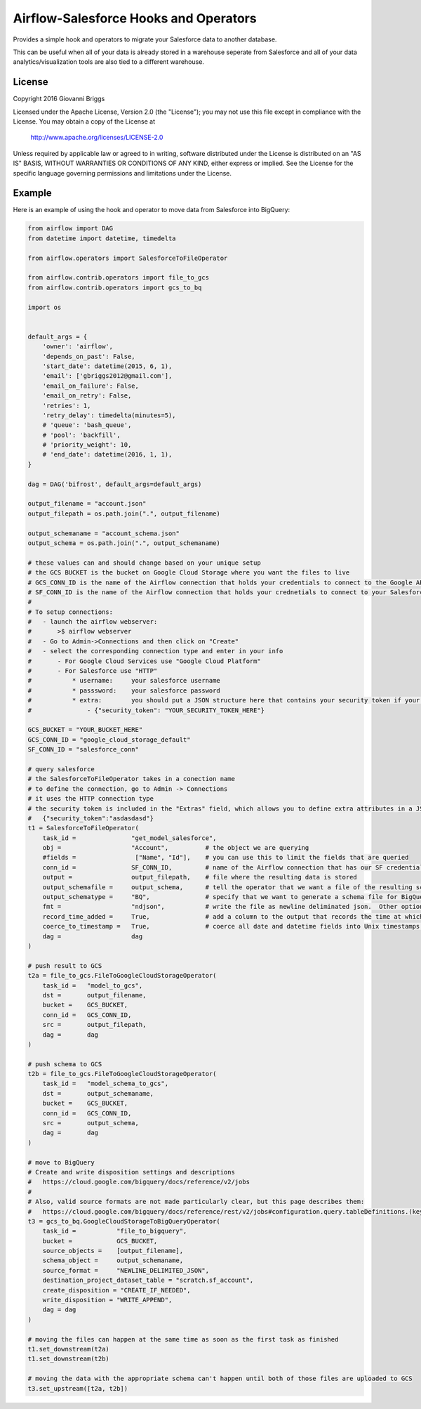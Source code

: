 Airflow-Salesforce Hooks and Operators
=========================================
Provides a simple hook and operators to migrate your Salesforce data to another database.

This can be useful when all of your data is already stored in a warehouse seperate from Salesforce and all of your data analytics/visualization tools are also tied to a different warehouse.

License
-----------
Copyright 2016 Giovanni Briggs

Licensed under the Apache License, Version 2.0 (the "License");
you may not use this file except in compliance with the License.
You may obtain a copy of the License at

    http://www.apache.org/licenses/LICENSE-2.0

Unless required by applicable law or agreed to in writing, software
distributed under the License is distributed on an "AS IS" BASIS,
WITHOUT WARRANTIES OR CONDITIONS OF ANY KIND, either express or implied.
See the License for the specific language governing permissions and
limitations under the License.


Example
-----------
Here is an example of using the hook and operator to move data from Salesforce into BigQuery:

.. code:: python

  from airflow import DAG
  from datetime import datetime, timedelta

  from airflow.operators import SalesforceToFileOperator

  from airflow.contrib.operators import file_to_gcs
  from airflow.contrib.operators import gcs_to_bq

  import os


  default_args = {
      'owner': 'airflow',
      'depends_on_past': False,
      'start_date': datetime(2015, 6, 1),
      'email': ['gbriggs2012@gmail.com'],
      'email_on_failure': False,
      'email_on_retry': False,
      'retries': 1,
      'retry_delay': timedelta(minutes=5),
      # 'queue': 'bash_queue',
      # 'pool': 'backfill',
      # 'priority_weight': 10,
      # 'end_date': datetime(2016, 1, 1),
  }

  dag = DAG('bifrost', default_args=default_args)

  output_filename = "account.json"
  output_filepath = os.path.join(".", output_filename)

  output_schemaname = "account_schema.json"
  output_schema = os.path.join(".", output_schemaname)

  # these values can and should change based on your unique setup
  # the GCS BUCKET is the bucket on Google Cloud Storage where you want the files to live
  # GCS_CONN_ID is the name of the Airflow connection that holds your credentials to connect to the Google API
  # SF_CONN_ID is the name of the Airflow connection that holds your crednetials to connect to your Salesforce API
  #
  # To setup connections:
  #   - launch the airflow webserver:
  #       >$ airflow webserver
  #   - Go to Admin->Connections and then click on "Create"
  #   - select the corresponding connection type and enter in your info
  #       - For Google Cloud Services use "Google Cloud Platform"
  #       - For Salesforce use "HTTP"
  #           * username:     your salesforce username
  #           * passsword:    your salesforce password
  #           * extra:        you should put a JSON structure here that contains your security token if your SF implemntation requires it
  #               - {"security_token": "YOUR_SECURITY_TOKEN_HERE"}

  GCS_BUCKET = "YOUR_BUCKET_HERE"
  GCS_CONN_ID = "google_cloud_storage_default"
  SF_CONN_ID = "salesforce_conn"

  # query salesforce
  # the SalesforceToFileOperator takes in a conection name
  # to define the connection, go to Admin -> Connections
  # it uses the HTTP connection type
  # the security token is included in the "Extras" field, which allows you to define extra attributes in a JSON format
  #   {"security_token":"asdasdasd"}
  t1 = SalesforceToFileOperator(
      task_id =               "get_model_salesforce",
      obj =                   "Account",          # the object we are querying
      #fields =                ["Name", "Id"],    # you can use this to limit the fields that are queried
      conn_id =               SF_CONN_ID,         # name of the Airflow connection that has our SF credentials
      output =                output_filepath,    # file where the resulting data is stored
      output_schemafile =     output_schema,      # tell the operator that we want a file of the resulting schema
      output_schematype =     "BQ",               # specify that we want to generate a schema file for BigQuery
      fmt =                   "ndjson",           # write the file as newline deliminated json.  Other options include CSV and JSON
      record_time_added =     True,               # add a column to the output that records the time at which the data was fetched
      coerce_to_timestamp =   True,               # coerce all date and datetime fields into Unix timestamps (UTC)
      dag =                   dag
  )

  # push result to GCS
  t2a = file_to_gcs.FileToGoogleCloudStorageOperator(
      task_id =   "model_to_gcs",
      dst =       output_filename,
      bucket =    GCS_BUCKET,
      conn_id =   GCS_CONN_ID,
      src =       output_filepath,
      dag =       dag
  )

  # push schema to GCS
  t2b = file_to_gcs.FileToGoogleCloudStorageOperator(
      task_id =   "model_schema_to_gcs",
      dst =       output_schemaname,
      bucket =    GCS_BUCKET,
      conn_id =   GCS_CONN_ID,
      src =       output_schema,
      dag =       dag
  )

  # move to BigQuery
  # Create and write disposition settings and descriptions
  #   https://cloud.google.com/bigquery/docs/reference/v2/jobs
  #
  # Also, valid source formats are not made particularly clear, but this page describes them:
  #   https://cloud.google.com/bigquery/docs/reference/rest/v2/jobs#configuration.query.tableDefinitions.(key).sourceFormat
  t3 = gcs_to_bq.GoogleCloudStorageToBigQueryOperator(
      task_id =           "file_to_bigquery",
      bucket =            GCS_BUCKET,
      source_objects =    [output_filename],
      schema_object =     output_schemaname,
      source_format =     "NEWLINE_DELIMITED_JSON",
      destination_project_dataset_table = "scratch.sf_account",
      create_disposition = "CREATE_IF_NEEDED",
      write_disposition = "WRITE_APPEND",
      dag = dag
  )

  # moving the files can happen at the same time as soon as the first task as finished
  t1.set_downstream(t2a)
  t1.set_downstream(t2b)

  # moving the data with the appropriate schema can't happen until both of those files are uploaded to GCS
  t3.set_upstream([t2a, t2b])
